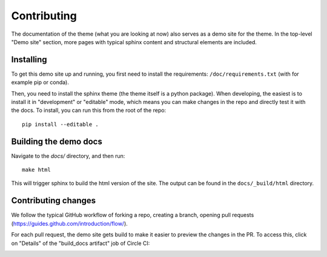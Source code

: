 ************
Contributing
************

The documentation of the theme (what you are looking at now) also serves
as a demo site for the theme. In the top-level "Demo site" section,
more pages with typical sphinx content and structural elements are included.

Installing
==========

To get this demo site up and running, you first need to install the requirements:
``/doc/requirements.txt`` (with for example pip or conda).

Then, you need to install the sphinx theme (the theme itself is a python package).
When developing, the easiest is to install it in "development" or "editable" mode,
which means you can make changes in the repo and directly test it with the docs.
To install, you can run this from the root of the repo::

    pip install --editable .

Building the demo docs
======================

Navigate to the `docs/` directory, and then run::

    make html

This will trigger sphinx to build the html version of the site. The output can
be found in the ``docs/_build/html`` directory.


Contributing changes
====================

We follow the typical GitHub workflow of forking a repo, creating a branch,
opening pull requests (https://guides.github.com/introduction/flow/).

For each pull request, the demo site gets build to make it easier to preview
the changes in the PR. To access this, click on "Details" of the "build_docs artifact"
job of Circle CI:

.. image:: _static/pull-request-preview-link.png
